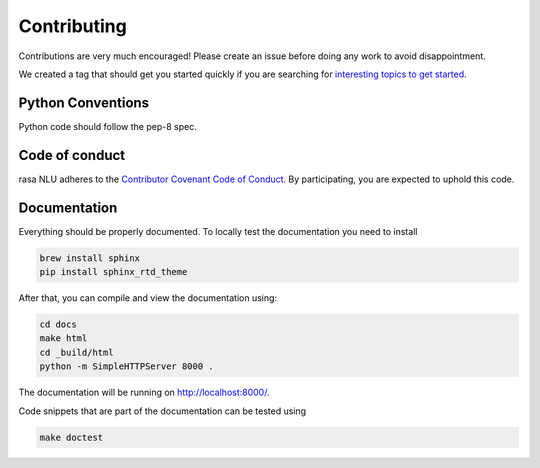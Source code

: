 Contributing
============

Contributions are very much encouraged! Please create an issue before doing any work to avoid disappointment.

We created a tag that should get you started quickly if you are searching for
`interesting topics to get started <https://github.com/golastmile/rasa_nlu/issues?q=is%3Aissue+is%3Aopen+label%3A%22help+wanted%22>`_.


Python Conventions
^^^^^^^^^^^^^^^^^^

Python code should follow the pep-8 spec. 

Code of conduct
^^^^^^^^^^^^^^^

rasa NLU adheres to the `Contributor Covenant Code of Conduct <http://contributor-covenant.org/version/1/4/>`_.
By participating, you are expected to uphold this code.

Documentation
^^^^^^^^^^^^^
Everything should be properly documented. To locally test the documentation you need to install

.. code-block:: bash

    brew install sphinx
    pip install sphinx_rtd_theme

After that, you can compile and view the documentation using:

.. code-block:: bash

    cd docs
    make html
    cd _build/html
    python -m SimpleHTTPServer 8000 .

The documentation will be running on http://localhost:8000/.

Code snippets that are part of the documentation can be tested using

.. code-block:: bash

    make doctest
